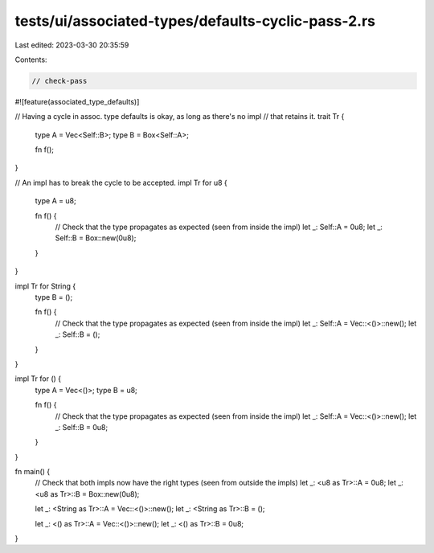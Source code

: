 tests/ui/associated-types/defaults-cyclic-pass-2.rs
===================================================

Last edited: 2023-03-30 20:35:59

Contents:

.. code-block:: rs

    // check-pass

#![feature(associated_type_defaults)]

// Having a cycle in assoc. type defaults is okay, as long as there's no impl
// that retains it.
trait Tr {
    type A = Vec<Self::B>;
    type B = Box<Self::A>;

    fn f();
}

// An impl has to break the cycle to be accepted.
impl Tr for u8 {
    type A = u8;

    fn f() {
        // Check that the type propagates as expected (seen from inside the impl)
        let _: Self::A = 0u8;
        let _: Self::B = Box::new(0u8);
    }
}

impl Tr for String {
    type B = ();

    fn f() {
        // Check that the type propagates as expected (seen from inside the impl)
        let _: Self::A = Vec::<()>::new();
        let _: Self::B = ();
    }
}

impl Tr for () {
    type A = Vec<()>;
    type B = u8;

    fn f() {
        // Check that the type propagates as expected (seen from inside the impl)
        let _: Self::A = Vec::<()>::new();
        let _: Self::B = 0u8;
    }
}

fn main() {
    // Check that both impls now have the right types (seen from outside the impls)
    let _: <u8 as Tr>::A = 0u8;
    let _: <u8 as Tr>::B = Box::new(0u8);

    let _: <String as Tr>::A = Vec::<()>::new();
    let _: <String as Tr>::B = ();

    let _: <() as Tr>::A = Vec::<()>::new();
    let _: <() as Tr>::B = 0u8;
}


